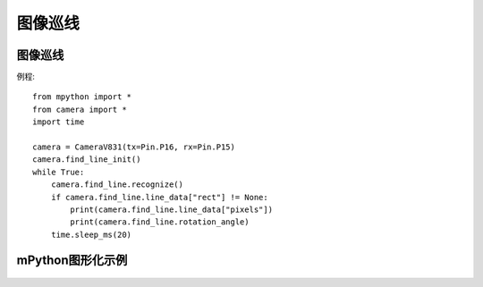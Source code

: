 图像巡线
==============


图像巡线
-----------
例程::

    from mpython import *
    from camera import *
    import time

    camera = CameraV831(tx=Pin.P16, rx=Pin.P15)
    camera.find_line_init()
    while True:
        camera.find_line.recognize()
        if camera.find_line.line_data["rect"] != None:
            print(camera.find_line.line_data["pixels"])
            print(camera.find_line.rotation_angle)
        time.sleep_ms(20)



mPython图形化示例
-----------
.. figure:: /_static/image/example/visual_tracking/visual_tracking.png
    :align: center
    :width: 1080

